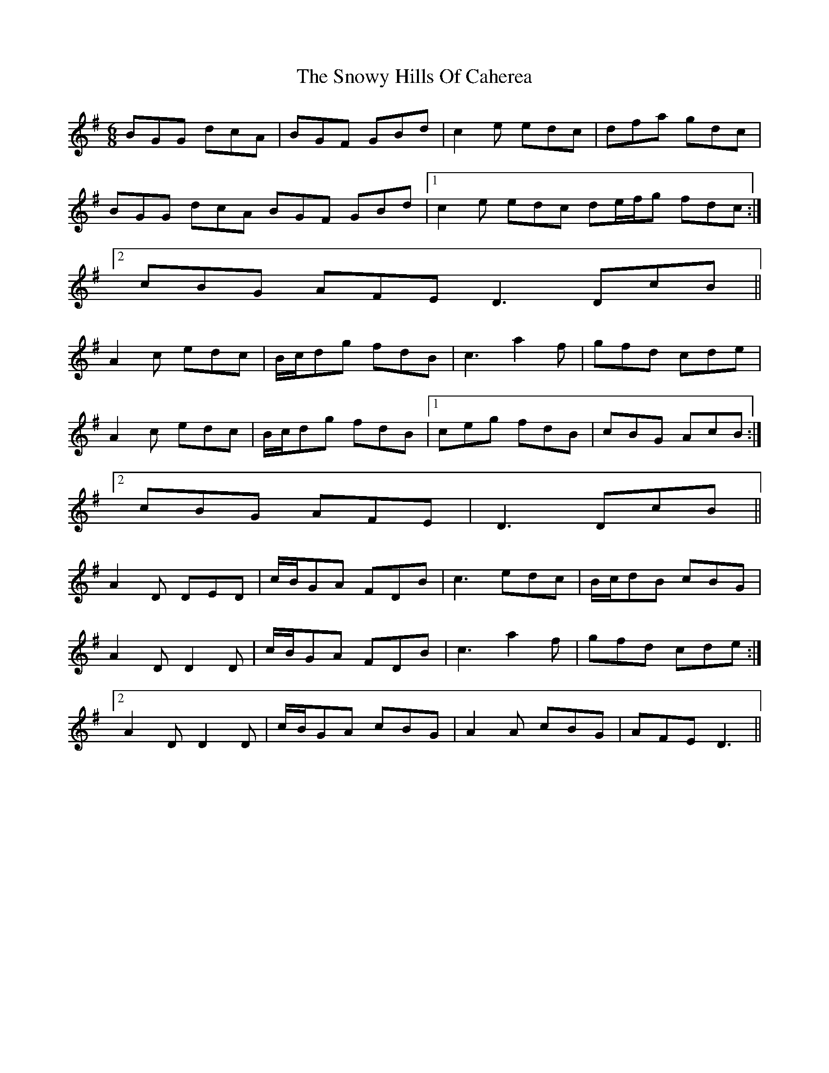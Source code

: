 X: 37668
T: Snowy Hills Of Caherea, The
R: jig
M: 6/8
K: Gmajor
BGG dcA|BGF GBd|c2e edc|dfa gdc|
BGG dcA BGF GBd|1 c2e edc de/f/g fdc:|
[2 cBG AFE D3 DcB||
A2c edc|B/c/dg fdB|c3 a2f|gfd cde|
A2c edc|B/c/dg fdB|1 ceg fdB|cBG AcB:|
[2 cBG AFE|D3 DcB||
A2D DED|c/B/GA FDB|c3 edc|B/c/dB cBG|
1 A2D D2D|c/B/GA FDB|c3 a2f|gfd cde:|
[2 A2D D2D|c/B/GA cBG|A2A cBG|AFE D3||

